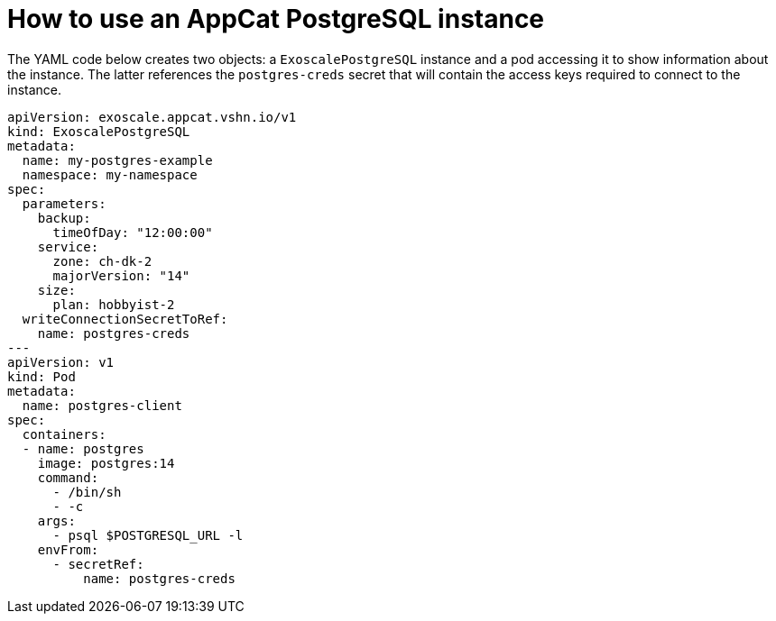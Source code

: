 = How to use an AppCat PostgreSQL instance

The YAML code below creates two objects: a `ExoscalePostgreSQL` instance and a pod accessing it to show information about the instance.
The latter references the `postgres-creds` secret that will contain the access keys required to connect to the instance.

[source,yaml]
----
apiVersion: exoscale.appcat.vshn.io/v1
kind: ExoscalePostgreSQL
metadata:
  name: my-postgres-example
  namespace: my-namespace
spec:
  parameters:
    backup:
      timeOfDay: "12:00:00"
    service:
      zone: ch-dk-2
      majorVersion: "14"
    size:
      plan: hobbyist-2
  writeConnectionSecretToRef:
    name: postgres-creds
---
apiVersion: v1
kind: Pod
metadata:
  name: postgres-client
spec:
  containers:
  - name: postgres
    image: postgres:14
    command:
      - /bin/sh
      - -c
    args:
      - psql $POSTGRESQL_URL -l
    envFrom:
      - secretRef:
          name: postgres-creds
----
